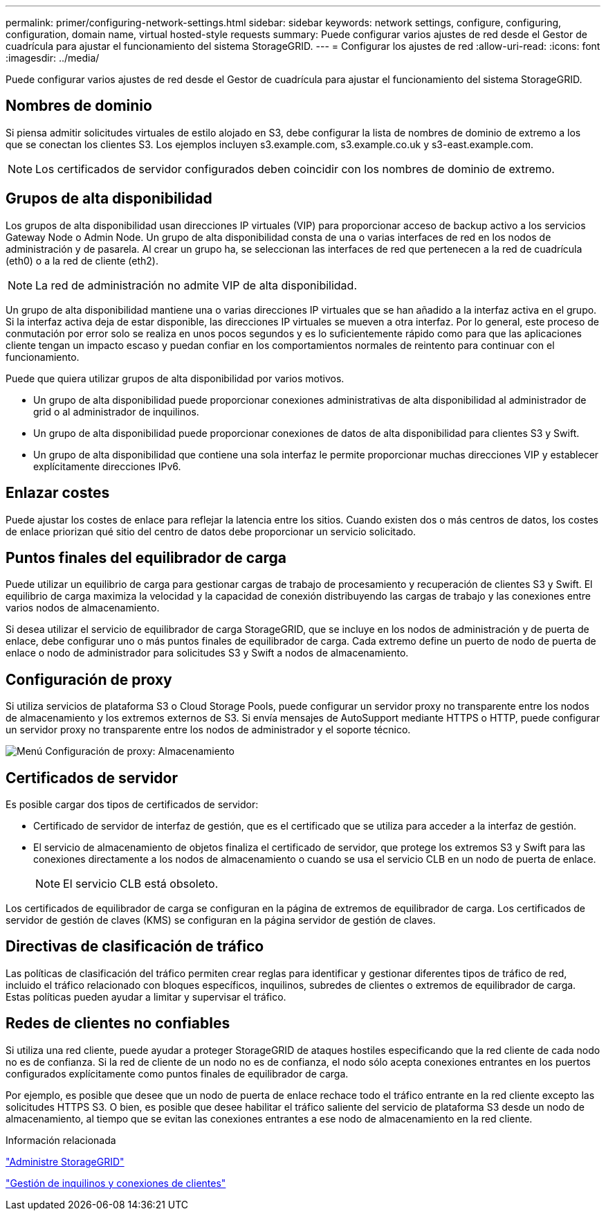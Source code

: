 ---
permalink: primer/configuring-network-settings.html 
sidebar: sidebar 
keywords: network settings, configure, configuring, configuration, domain name, virtual hosted-style requests 
summary: Puede configurar varios ajustes de red desde el Gestor de cuadrícula para ajustar el funcionamiento del sistema StorageGRID. 
---
= Configurar los ajustes de red
:allow-uri-read: 
:icons: font
:imagesdir: ../media/


[role="lead"]
Puede configurar varios ajustes de red desde el Gestor de cuadrícula para ajustar el funcionamiento del sistema StorageGRID.



== Nombres de dominio

Si piensa admitir solicitudes virtuales de estilo alojado en S3, debe configurar la lista de nombres de dominio de extremo a los que se conectan los clientes S3. Los ejemplos incluyen s3.example.com, s3.example.co.uk y s3-east.example.com.


NOTE: Los certificados de servidor configurados deben coincidir con los nombres de dominio de extremo.



== Grupos de alta disponibilidad

Los grupos de alta disponibilidad usan direcciones IP virtuales (VIP) para proporcionar acceso de backup activo a los servicios Gateway Node o Admin Node. Un grupo de alta disponibilidad consta de una o varias interfaces de red en los nodos de administración y de pasarela. Al crear un grupo ha, se seleccionan las interfaces de red que pertenecen a la red de cuadrícula (eth0) o a la red de cliente (eth2).


NOTE: La red de administración no admite VIP de alta disponibilidad.

Un grupo de alta disponibilidad mantiene una o varias direcciones IP virtuales que se han añadido a la interfaz activa en el grupo. Si la interfaz activa deja de estar disponible, las direcciones IP virtuales se mueven a otra interfaz. Por lo general, este proceso de conmutación por error solo se realiza en unos pocos segundos y es lo suficientemente rápido como para que las aplicaciones cliente tengan un impacto escaso y puedan confiar en los comportamientos normales de reintento para continuar con el funcionamiento.

Puede que quiera utilizar grupos de alta disponibilidad por varios motivos.

* Un grupo de alta disponibilidad puede proporcionar conexiones administrativas de alta disponibilidad al administrador de grid o al administrador de inquilinos.
* Un grupo de alta disponibilidad puede proporcionar conexiones de datos de alta disponibilidad para clientes S3 y Swift.
* Un grupo de alta disponibilidad que contiene una sola interfaz le permite proporcionar muchas direcciones VIP y establecer explícitamente direcciones IPv6.




== Enlazar costes

Puede ajustar los costes de enlace para reflejar la latencia entre los sitios. Cuando existen dos o más centros de datos, los costes de enlace priorizan qué sitio del centro de datos debe proporcionar un servicio solicitado.



== Puntos finales del equilibrador de carga

Puede utilizar un equilibrio de carga para gestionar cargas de trabajo de procesamiento y recuperación de clientes S3 y Swift. El equilibrio de carga maximiza la velocidad y la capacidad de conexión distribuyendo las cargas de trabajo y las conexiones entre varios nodos de almacenamiento.

Si desea utilizar el servicio de equilibrador de carga StorageGRID, que se incluye en los nodos de administración y de puerta de enlace, debe configurar uno o más puntos finales de equilibrador de carga. Cada extremo define un puerto de nodo de puerta de enlace o nodo de administrador para solicitudes S3 y Swift a nodos de almacenamiento.



== Configuración de proxy

Si utiliza servicios de plataforma S3 o Cloud Storage Pools, puede configurar un servidor proxy no transparente entre los nodos de almacenamiento y los extremos externos de S3. Si envía mensajes de AutoSupport mediante HTTPS o HTTP, puede configurar un servidor proxy no transparente entre los nodos de administrador y el soporte técnico.

image::../media/proxy_settings_menu_storage.png[Menú Configuración de proxy: Almacenamiento]



== Certificados de servidor

Es posible cargar dos tipos de certificados de servidor:

* Certificado de servidor de interfaz de gestión, que es el certificado que se utiliza para acceder a la interfaz de gestión.
* El servicio de almacenamiento de objetos finaliza el certificado de servidor, que protege los extremos S3 y Swift para las conexiones directamente a los nodos de almacenamiento o cuando se usa el servicio CLB en un nodo de puerta de enlace.
+

NOTE: El servicio CLB está obsoleto.



Los certificados de equilibrador de carga se configuran en la página de extremos de equilibrador de carga. Los certificados de servidor de gestión de claves (KMS) se configuran en la página servidor de gestión de claves.



== Directivas de clasificación de tráfico

Las políticas de clasificación del tráfico permiten crear reglas para identificar y gestionar diferentes tipos de tráfico de red, incluido el tráfico relacionado con bloques específicos, inquilinos, subredes de clientes o extremos de equilibrador de carga. Estas políticas pueden ayudar a limitar y supervisar el tráfico.



== Redes de clientes no confiables

Si utiliza una red cliente, puede ayudar a proteger StorageGRID de ataques hostiles especificando que la red cliente de cada nodo no es de confianza. Si la red de cliente de un nodo no es de confianza, el nodo sólo acepta conexiones entrantes en los puertos configurados explícitamente como puntos finales de equilibrador de carga.

Por ejemplo, es posible que desee que un nodo de puerta de enlace rechace todo el tráfico entrante en la red cliente excepto las solicitudes HTTPS S3. O bien, es posible que desee habilitar el tráfico saliente del servicio de plataforma S3 desde un nodo de almacenamiento, al tiempo que se evitan las conexiones entrantes a ese nodo de almacenamiento en la red cliente.

.Información relacionada
link:../admin/index.html["Administre StorageGRID"]

link:managing-tenants-and-client-connections.html["Gestión de inquilinos y conexiones de clientes"]
